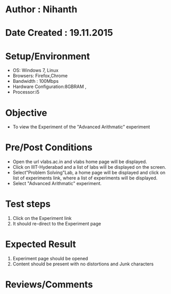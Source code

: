 * Author : Nihanth
* Date Created : 19.11.2015
* Setup/Environment
   - OS: Windows 7, Linux
   - Browsers: Firefox,Chrome
   - Bandwidth : 100Mbps
   - Hardware Configuration:8GBRAM , 
   - Processor:i5
* Objective
   - To view the Experiment of the "Advanced Arithmatic" experiment
* Pre/Post Conditions
   - Open the url vlabs.ac.in and vlabs home page will be displayed.
   - Click on IIIT-Hyderabad and a list of labs will be displayed on
     the screen.
   - Select"Problem Solving"Lab, a home page will be displayed and
     click on list of experiments link, where a list of experiments
     will be displayed.
   - Select "Advanced Arithmatic" experiment.
* Test steps
     1. Click on the Experiment link 
     2. It should re-direct to the Experiment page
* Expected Result
     1. Experiment page should be opened
     2. Content should be present with no distortions and Junk characters
* Reviews/Comments
